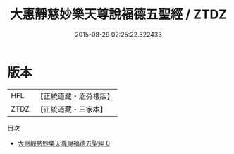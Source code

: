 #+TITLE: 大惠靜慈妙樂天尊說福德五聖經 / ZTDZ

#+DATE: 2015-08-29 02:25:22.322433
* 版本
 |       HFL|【正統道藏・涵芬樓版】|
 |      ZTDZ|【正統道藏・三家本】|
目次
 - [[file:KR5g0001_000.txt][大惠靜慈妙樂天尊說福德五聖經 0]]
